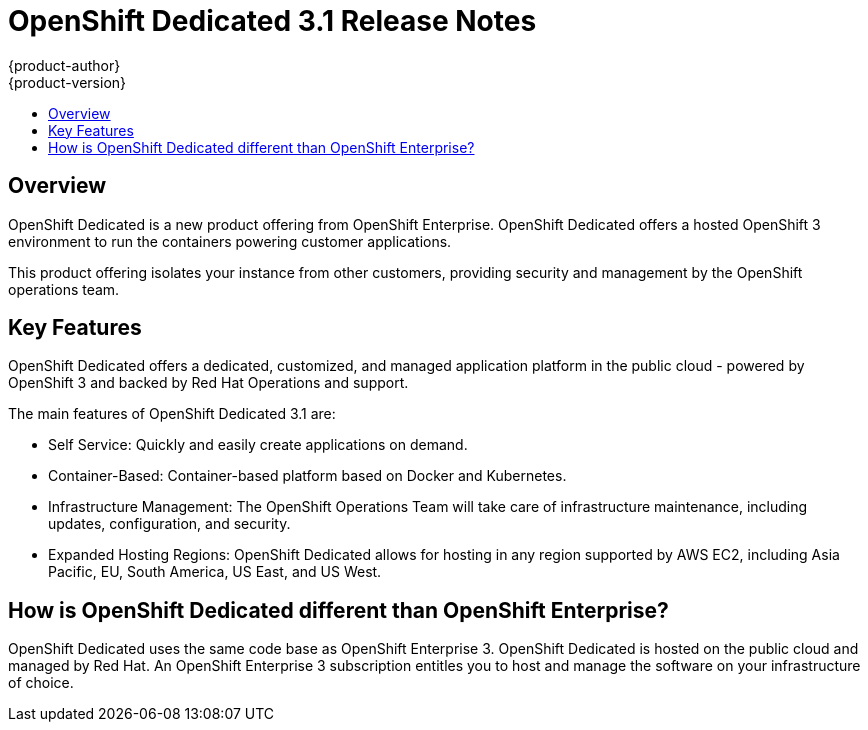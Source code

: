 = OpenShift Dedicated 3.1 Release Notes
{product-author}
{product-version}
:data-uri:
:icons:
:experimental:
:toc: macro
:toc-title:
:prewrap!:

toc::[]

== Overview

OpenShift Dedicated is a new product offering from OpenShift Enterprise. OpenShift Dedicated offers a hosted OpenShift 3 environment to run the containers powering customer applications.

This product offering isolates your instance from other customers, providing security and management by the OpenShift operations team.

== Key Features

OpenShift Dedicated offers a dedicated, customized, and managed application platform in the public cloud - powered by OpenShift 3 and backed by Red Hat Operations and support.

The main features of OpenShift Dedicated 3.1 are:

* Self Service: Quickly and easily create applications on demand.

* Container-Based: Container-based platform based on Docker and Kubernetes.

* Infrastructure Management: The OpenShift Operations Team will take care of infrastructure maintenance, including updates, configuration, and security.

* Expanded Hosting Regions: OpenShift Dedicated allows for hosting in any region supported by AWS EC2, including Asia Pacific, EU, South America, US East, and US West.

== How is OpenShift Dedicated different than OpenShift Enterprise?

OpenShift Dedicated uses the same code base as OpenShift Enterprise 3. OpenShift Dedicated is hosted on the public cloud and managed by Red Hat. An OpenShift Enterprise 3 subscription entitles you to host and manage the software on your infrastructure of choice.
